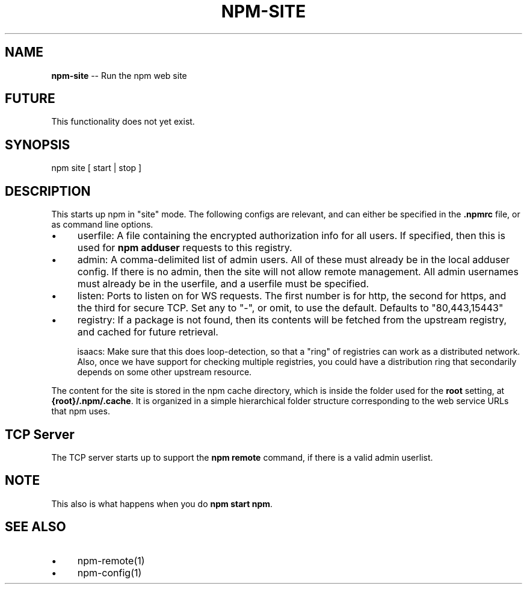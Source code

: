 .\" Generated with Ronnjs/v0.1
.\" http://github.com/kapouer/ronnjs/
.
.TH "NPM\-SITE" "1" "August 2010" "" ""
.
.SH "NAME"
\fBnpm-site\fR \-\- Run the npm web site
.
.SH "FUTURE"
This functionality does not yet exist\.
.
.SH "SYNOPSIS"
.
.nf
npm site [ start | stop ]
.
.fi
.
.SH "DESCRIPTION"
This starts up npm in "site" mode\.  The following configs are relevant,
and can either be specified in the \fB\|\.npmrc\fR file, or as command line
options\.
.
.IP "\(bu" 4
userfile:
A file containing the encrypted authorization info for all users\.  If
specified, then this is used for \fBnpm adduser\fR requests
to this registry\.  
.
.IP "\(bu" 4
admin:
A comma\-delimited list of admin users\.  All of these must already be
in the local adduser config\.  If there is no admin, then the site will
not allow remote management\.  All admin usernames must already be
in the userfile, and a userfile must be specified\.
.
.IP "\(bu" 4
listen:
Ports to listen on for WS requests\.  The first number is for http,
the second for https, and the third for secure TCP\.  Set any to "\-",
or omit, to use the default\.
Defaults to "80,443,15443"
.
.IP "\(bu" 4
registry:
If a package is not found, then its contents will be fetched from the
upstream registry, and cached for future retrieval\.
.
.IP
isaacs: Make sure that this does loop\-detection, so that a "ring" of
registries can work as a distributed network\.  Also, once we have
support for checking multiple registries, you could have a distribution
ring that secondarily depends on some other upstream resource\.
.
.IP "" 0
.
.P
The content for the site is stored in the npm cache directory, which is
inside the folder used for the \fBroot\fR setting, at \fB{root}/\.npm/\.cache\fR\|\.
It is organized in a simple hierarchical folder structure corresponding
to the web service URLs that npm uses\.
.
.SH "TCP Server"
The TCP server starts up to support the \fBnpm remote\fR command, if there is
a valid admin userlist\.
.
.SH "NOTE"
This also is what happens when you do \fBnpm start npm\fR\|\.
.
.SH "SEE ALSO"
.
.IP "\(bu" 4
npm\-remote(1)
.
.IP "\(bu" 4
npm\-config(1)
.
.IP "" 0

